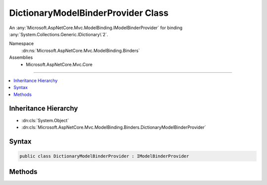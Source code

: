 

DictionaryModelBinderProvider Class
===================================






An :any:`Microsoft.AspNetCore.Mvc.ModelBinding.IModelBinderProvider` for binding :any:`System.Collections.Generic.IDictionary\`2`\.


Namespace
    :dn:ns:`Microsoft.AspNetCore.Mvc.ModelBinding.Binders`
Assemblies
    * Microsoft.AspNetCore.Mvc.Core

----

.. contents::
   :local:



Inheritance Hierarchy
---------------------


* :dn:cls:`System.Object`
* :dn:cls:`Microsoft.AspNetCore.Mvc.ModelBinding.Binders.DictionaryModelBinderProvider`








Syntax
------

.. code-block:: csharp

    public class DictionaryModelBinderProvider : IModelBinderProvider








.. dn:class:: Microsoft.AspNetCore.Mvc.ModelBinding.Binders.DictionaryModelBinderProvider
    :hidden:

.. dn:class:: Microsoft.AspNetCore.Mvc.ModelBinding.Binders.DictionaryModelBinderProvider

Methods
-------

.. dn:class:: Microsoft.AspNetCore.Mvc.ModelBinding.Binders.DictionaryModelBinderProvider
    :noindex:
    :hidden:

    
    .. dn:method:: Microsoft.AspNetCore.Mvc.ModelBinding.Binders.DictionaryModelBinderProvider.GetBinder(Microsoft.AspNetCore.Mvc.ModelBinding.ModelBinderProviderContext)
    
        
    
        
        :type context: Microsoft.AspNetCore.Mvc.ModelBinding.ModelBinderProviderContext
        :rtype: Microsoft.AspNetCore.Mvc.ModelBinding.IModelBinder
    
        
        .. code-block:: csharp
    
            public IModelBinder GetBinder(ModelBinderProviderContext context)
    

